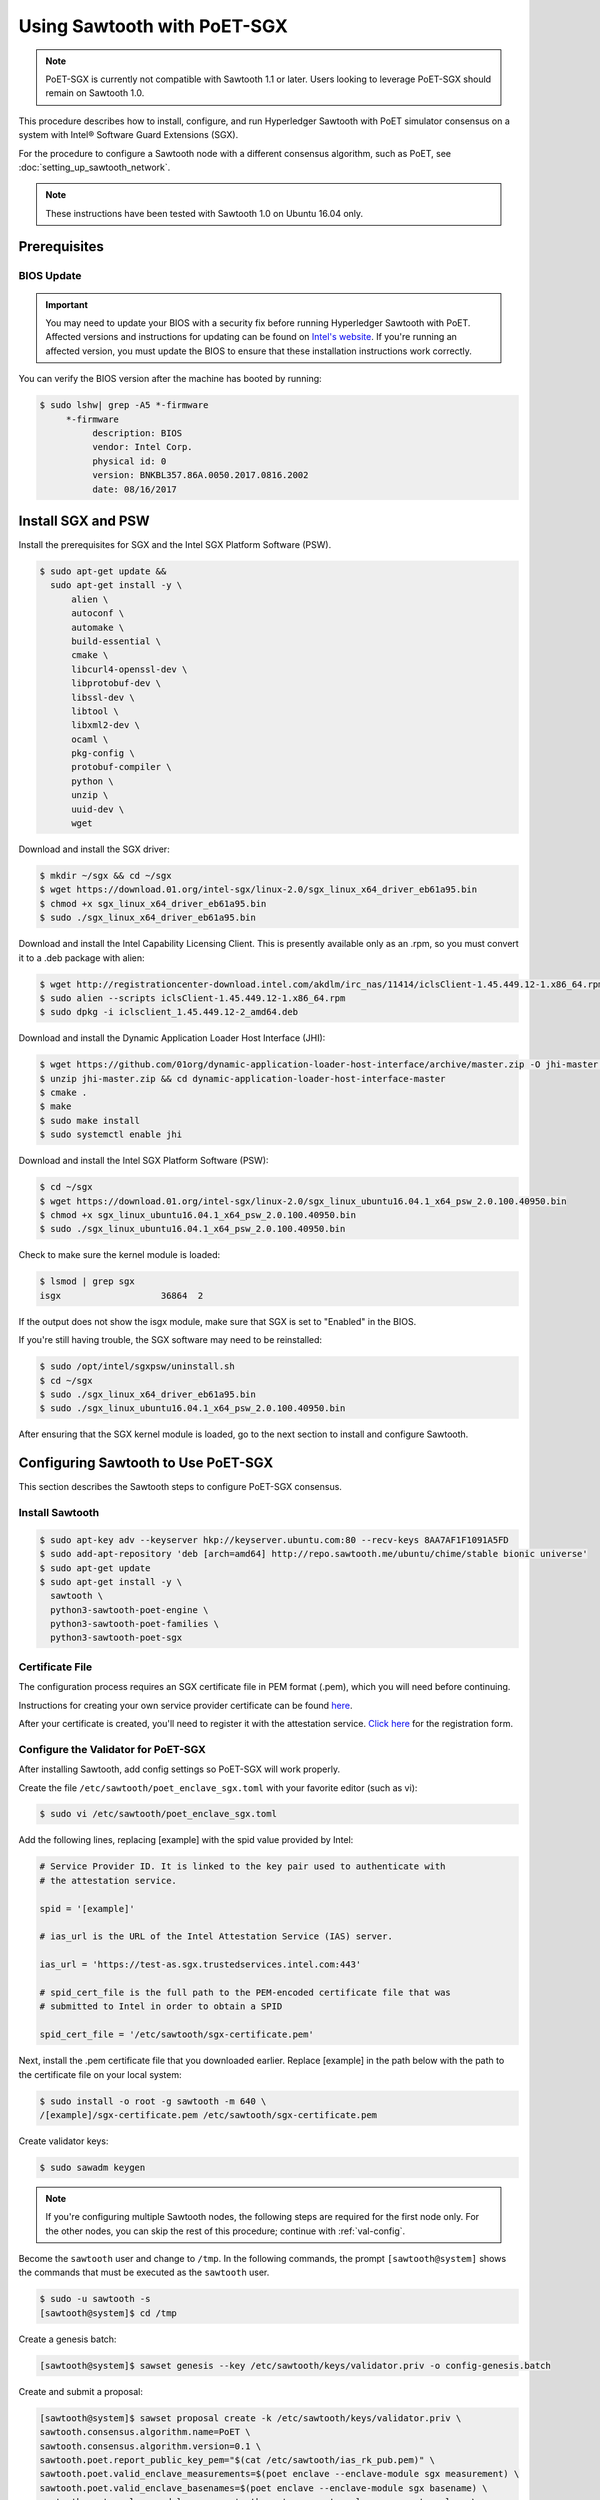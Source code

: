 ****************************
Using Sawtooth with PoET-SGX
****************************

.. note::

   PoET-SGX is currently not compatible with Sawtooth 1.1 or later.
   Users looking to leverage PoET-SGX should remain on Sawtooth 1.0.

This procedure describes how to install, configure, and run Hyperledger Sawtooth
with PoET simulator consensus on a system with |Intel (R)| Software Guard
Extensions (SGX).

.. |Intel (R)| unicode:: Intel U+00AE .. registered copyright symbol

For the procedure to configure a Sawtooth node with a different consensus
algorithm, such as PoET, see :doc:`setting_up_sawtooth_network`.

.. note::

   These instructions have been tested with Sawtooth 1.0 on Ubuntu 16.04 only.


Prerequisites
=============

.. _bios-update:

BIOS Update
-----------

.. important::

    You may need to update your BIOS with a security fix before running
    Hyperledger Sawtooth with PoET. Affected versions and instructions for
    updating can be found on
    `Intel's website <https://security-center.intel.com/advisory.aspx?intelid=INTEL-SA-00076&languageid=en-fr>`_.
    If you're running an affected version, you must update the BIOS
    to ensure that these installation instructions work correctly.

You can verify the BIOS version after the machine has booted by running:

.. code-block:: console

    $ sudo lshw| grep -A5 *-firmware
         *-firmware
              description: BIOS
              vendor: Intel Corp.
              physical id: 0
              version: BNKBL357.86A.0050.2017.0816.2002
              date: 08/16/2017

.. _install-sgx:

Install SGX and PSW
===================

Install the prerequisites for SGX and the Intel SGX Platform Software (PSW).

.. code-block:: console

  $ sudo apt-get update &&
    sudo apt-get install -y \
        alien \
        autoconf \
        automake \
        build-essential \
        cmake \
        libcurl4-openssl-dev \
        libprotobuf-dev \
        libssl-dev \
        libtool \
        libxml2-dev \
        ocaml \
        pkg-config \
        protobuf-compiler \
        python \
        unzip \
        uuid-dev \
        wget

Download and install the SGX driver:

.. code-block:: console

    $ mkdir ~/sgx && cd ~/sgx
    $ wget https://download.01.org/intel-sgx/linux-2.0/sgx_linux_x64_driver_eb61a95.bin
    $ chmod +x sgx_linux_x64_driver_eb61a95.bin
    $ sudo ./sgx_linux_x64_driver_eb61a95.bin

Download and install the Intel Capability Licensing Client. This is presently
available only as an .rpm, so you must convert it to a .deb package with
alien:

.. code-block:: console

    $ wget http://registrationcenter-download.intel.com/akdlm/irc_nas/11414/iclsClient-1.45.449.12-1.x86_64.rpm
    $ sudo alien --scripts iclsClient-1.45.449.12-1.x86_64.rpm
    $ sudo dpkg -i iclsclient_1.45.449.12-2_amd64.deb

Download and install the Dynamic Application Loader Host Interface (JHI):

.. code-block:: console

    $ wget https://github.com/01org/dynamic-application-loader-host-interface/archive/master.zip -O jhi-master.zip
    $ unzip jhi-master.zip && cd dynamic-application-loader-host-interface-master
    $ cmake .
    $ make
    $ sudo make install
    $ sudo systemctl enable jhi

Download and install the Intel SGX Platform Software (PSW):

.. code-block:: console

    $ cd ~/sgx
    $ wget https://download.01.org/intel-sgx/linux-2.0/sgx_linux_ubuntu16.04.1_x64_psw_2.0.100.40950.bin
    $ chmod +x sgx_linux_ubuntu16.04.1_x64_psw_2.0.100.40950.bin
    $ sudo ./sgx_linux_ubuntu16.04.1_x64_psw_2.0.100.40950.bin

Check to make sure the kernel module is loaded:

.. code-block:: console

    $ lsmod | grep sgx
    isgx                   36864  2

If the output does not show the isgx module, make sure that
SGX is set to "Enabled" in the BIOS.

If you're still having trouble, the SGX software may need to be reinstalled:

.. code-block:: console

    $ sudo /opt/intel/sgxpsw/uninstall.sh
    $ cd ~/sgx
    $ sudo ./sgx_linux_x64_driver_eb61a95.bin
    $ sudo ./sgx_linux_ubuntu16.04.1_x64_psw_2.0.100.40950.bin

After ensuring that the SGX kernel module is loaded, go to the next section
to install and configure Sawtooth.


Configuring Sawtooth to Use PoET-SGX
====================================

This section describes the Sawtooth steps to configure PoET-SGX consensus.

Install Sawtooth
----------------

.. code-block:: console

    $ sudo apt-key adv --keyserver hkp://keyserver.ubuntu.com:80 --recv-keys 8AA7AF1F1091A5FD
    $ sudo add-apt-repository 'deb [arch=amd64] http://repo.sawtooth.me/ubuntu/chime/stable bionic universe'
    $ sudo apt-get update
    $ sudo apt-get install -y \
      sawtooth \
      python3-sawtooth-poet-engine \
      python3-sawtooth-poet-families \
      python3-sawtooth-poet-sgx

Certificate File
----------------

The configuration process requires an SGX certificate file in PEM format
(.pem), which you will need before continuing.

Instructions for creating your own service provider certificate can be found
`here <https://software.intel.com/en-us/articles/how-to-create-self-signed-certificates-for-use-with-intel-sgx-remote-attestation-using>`_.

After your certificate is created, you'll need to register it with the
attestation service.
`Click here <https://software.intel.com/formfill/sgx-onboarding>`_ for the
registration form.

.. _config-validator-for-PoET-SGX-label:

Configure the Validator for PoET-SGX
------------------------------------

After installing Sawtooth, add config settings so PoET-SGX will work properly.


Create the file ``/etc/sawtooth/poet_enclave_sgx.toml``
with your favorite editor (such as vi):

.. code-block:: console

    $ sudo vi /etc/sawtooth/poet_enclave_sgx.toml

Add the following lines, replacing [example] with the spid value provided by
Intel:

.. code-block:: ini

    # Service Provider ID. It is linked to the key pair used to authenticate with
    # the attestation service.

    spid = '[example]'

    # ias_url is the URL of the Intel Attestation Service (IAS) server.

    ias_url = 'https://test-as.sgx.trustedservices.intel.com:443'

    # spid_cert_file is the full path to the PEM-encoded certificate file that was
    # submitted to Intel in order to obtain a SPID

    spid_cert_file = '/etc/sawtooth/sgx-certificate.pem'

Next, install the .pem certificate file that you downloaded earlier.
Replace [example] in the path below with the path to the certificate file on
your local system:

.. code-block:: console

    $ sudo install -o root -g sawtooth -m 640 \
    /[example]/sgx-certificate.pem /etc/sawtooth/sgx-certificate.pem

Create validator keys:

.. code-block:: console

    $ sudo sawadm keygen

.. note::

   If you're configuring multiple Sawtooth nodes, the following steps are
   required for the first node only.  For the other nodes, you
   can skip the rest of this procedure; continue with :ref:`val-config`.

Become the ``sawtooth`` user and change to ``/tmp``.
In the following commands, the prompt ``[sawtooth@system]`` shows the commands
that must be executed as the ``sawtooth`` user.

.. code-block:: console

    $ sudo -u sawtooth -s
    [sawtooth@system]$ cd /tmp

Create a genesis batch:

.. code-block:: console

    [sawtooth@system]$ sawset genesis --key /etc/sawtooth/keys/validator.priv -o config-genesis.batch

Create and submit a proposal:

.. code-block:: console

    [sawtooth@system]$ sawset proposal create -k /etc/sawtooth/keys/validator.priv \
    sawtooth.consensus.algorithm.name=PoET \
    sawtooth.consensus.algorithm.version=0.1 \
    sawtooth.poet.report_public_key_pem="$(cat /etc/sawtooth/ias_rk_pub.pem)" \
    sawtooth.poet.valid_enclave_measurements=$(poet enclave --enclave-module sgx measurement) \
    sawtooth.poet.valid_enclave_basenames=$(poet enclave --enclave-module sgx basename) \
    sawtooth.poet.enclave_module_name=sawtooth_poet_sgx.poet_enclave_sgx.poet_enclave \
    -o config.batch

When the ``sawset proposal`` command runs, you should see several
lines of output showing that the SGX enclave has been initialized:

.. code-block:: console

    [12:03:58 WARNING poet_enclave] SGX PoET enclave initialized.
    [12:03:59 WARNING poet_enclave] SGX PoET enclave initialized.

.. note::

    There’s quite a bit going on in the previous ``sawset proposal`` command, so
    let’s take a closer look at what it accomplishes:

    ``sawtooth.consensus.algorithm.name=PoET``
      Changes the consensus algorithm to PoET.

    ``sawtooth.consensus.algorithm.version=0.1``
      Changes the version of the consensus algorithm to 0.1.

    ``sawtooth.poet.report_public_key_pem="$(cat /etc/sawtooth/ias_rk_pub.pem)"``
      Adds the public key that the PoET Validator Registry transaction processor uses
      to verify attestation reports.

    ``sawtooth.poet.valid_enclave_measurements=$(poet enclave --enclave-module sgx measurement)``
      Adds the enclave measurement for your enclave to the blockchain for the
      PoET Validator Registry transaction processor to use to check signup information.

    ``sawtooth.poet.valid_enclave_basenames=$(poet enclave --enclave-module sgx basename)``
      Adds the enclave basename for your enclave to the blockchain for the
      PoET Validator Registry transaction processor to use to check signup information.

    ``sawtooth.poet.enclave_module_name``
      Specifies the name of the Python module that implements the PoET enclave.
      In this case, ``sawtooth_poet_sgx.poet_enclave_sgx.poet_enclave`` is the
      SGX version of the enclave; it includes the Python code as well as the
      Python extension.

Create a poet-genesis batch:

.. code-block:: console

    [sawtooth@system]$ poet registration create -k /etc/sawtooth/keys/validator.priv \
      --enclave-module sgx -o poet_genesis.batch
    Writing key state for PoET public key: 0387a451...9932a998
    Generating poet_genesis.batch

Create a genesis block:

.. code-block:: console

    [sawtooth@system]$ sawadm genesis config-genesis.batch config.batch poet_genesis.batch

You’ll see some output indicating success:

.. code-block:: console

    Processing config-genesis.batch...
    Processing config.batch...
    Processing poet_genesis.batch...
    Generating /var/lib/sawtooth/genesis.batch

Genesis configuration is complete! Log out of the sawtooth account:

.. code-block:: console

    [sawtooth@system]$ exit
    $


.. _val-config:

Change the Validator Config File
--------------------------------

You must specify some networking information so that the validator advertises
itself properly and knows where to search for peers.
Create the file ``/etc/sawtooth/validator.toml``:

.. code-block:: console

    $ sudo vi /etc/sawtooth/validator.toml

Add the following content to the file:

.. code-block:: ini

    #
    # Hyperledger Sawtooth -- Validator Configuration
    #

    # This file should exist in the defined config directory and allows
    # validators to be configured without the need for command line options.

    # The following is a possible example.

    # Bind is used to set the network and component endpoints. It should be a list
    # of strings in the format "option:endpoint", where the options are currently
    # network and component.
    bind = [
      "network:tcp://eno1:8800",
      "component:tcp://127.0.0.1:4004",
      "consensus:tcp://127.0.0.1:5050"
    ]

    # The type of peering approach the validator should take. Choices are 'static'
    # which only attempts to peer with candidates provided with the peers option,
    # and 'dynamic' which will do topology buildouts. If 'dynamic' is provided,
    # any static peers will be processed first, prior to the topology buildout
    # starting.
    peering = "dynamic"

    # Advertised network endpoint URL.
    endpoint = "tcp://[external interface]:[port]"

    # URI(s) to connect to in order to initially connect to the Sawtooth network,
    # in the format tcp://hostname:port. This is not needed in static peering mode
    # and defaults to None.
    seeds = ["tcp://[seed address 1]:[port]",
             "tcp://[seed address 2]:[port]"]

    # A list of peers to attempt to connect to in the format tcp://hostname:port.
    # It defaults to None.
    peers = []

    # The type of scheduler to use. The choices are 'serial' or 'parallel'.
    scheduler = 'parallel'

    # A Curve ZMQ key pair are used to create a secured network based on side-band
    # sharing of a single network key pair to all participating nodes.
    # Note if the config file does not exist or these are not set, the network
    # will default to being insecure.
    #network_public_key = ''
    #network_private_key = ''

Next, locate the ``endpoint`` section in this file.
Replace the external interface and port values with either the
publicly addressable IP address and port or the NAT values for your validator.

.. code-block:: ini

    endpoint = "tcp://[external interface]:[port]"

Find the ``seeds`` section in the config file.
Replace the seed address and port values with either the
publicly addressable IP address and port or the NAT values for the other nodes
in your network.

.. code-block:: ini

    seeds = ["tcp://[seed address 1]:[port]",
             "tcp://[seed address 2]:[port]"]

If necessary, change the ``network``, ``component``, and ``consensus`` bind
interface in the ``bind`` section.

.. code-block:: ini

    bind = [
      "network:tcp://eno1:8800",
      "component:tcp://127.0.0.1:4004",
      "consensus:tcp://127.0.0.1:5050"
    ]

The default network bind interface is "eno1". If this device
doesn't exist on your machine, change the ``network`` definition to
specify the correct bind interface.

.. tip::

    Make sure that all values in this setting are valid for your network.
    If the bind interface doesn't exist,
    you may see a ZMQ error in the sawtooth-validator
    systemd logs when attempting to start the validator, as in this example\:

    .. code-block:: console

        Jun 02 14:50:37 ubuntu validator[15461]:   File "/usr/lib/python3.5/threading.py", line 862, in run
        ...
        Jun 02 14:50:37 ubuntu validator[15461]:   File "zmq/backend/cython/socket.pyx", line 487, in zmq.backend.cython.socket.Socket.bind (zmq/backend/cython/socket.c:5156)
        Jun 02 14:50:37 ubuntu validator[15461]:   File "zmq/backend/cython/checkrc.pxd", line 25, in zmq.backend.cython.checkrc._check_rc (zmq/backend/cython/socket.c:7535)
        Jun 02 14:50:37 ubuntu validator[15461]: zmq.error.ZMQError: No such device
        Jun 02 14:50:37 ubuntu systemd[1]: sawtooth-validator.service: Main process exited, code=exited, status=1/FAILURE
        Jun 02 14:50:37 ubuntu systemd[1]: sawtooth-validator.service: Unit entered failed state.
        Jun 02 14:50:37 ubuntu systemd[1]: sawtooth-validator.service: Failed with result 'exit-code'.

(Optional) Change the network keys to specify secured network communication
between nodes in the network. By default, the network is unsecured.

Locate the ``network_public_key`` and ``network_private_key`` settings.
These items specify the curve ZMQ key pair used to create a secured
network based on side-band sharing of a single network key pair to all
participating nodes.

Next, generate your network keys.

 * This example shows how to use Python to generate these keys:

   .. code-block:: python

       python
        ...
       >>> import zmq
       >>> (public, secret) = zmq.curve_keypair()
       >>> print public
       wFMwoOt>yFqI/ek.G[tfMMILHWw#vXB[Sv}>l>i)
       >>> print secret
       r&oJ5aQDj4+V]p2:Lz70Eu0x#m%IwzBdP(}&hWM*

 * Or you could use the following steps to compile and run ``curve_keygen``
   to generate the keys:

   .. code-block:: console

      $ sudo apt-get install g++ libzmq3-dev
        ...
      $ wget https://raw.githubusercontent.com/zeromq/libzmq/master/tools/curve_keygen.cpp
       ...
      $ g++ curve_keygen.cpp -o curve_keygen -lzmq

      $./curve_keygen
      == CURVE PUBLIC KEY ==
      -so<iWpS=5uINn*eV$=J)F%lEFd=@g:g@GqmL2C]
      == CURVE SECRET KEY ==
      G1.mNaJLnJxb6BWsY=P[K3D({+uww!T&LC3(Xq:B

Finally, replace the example values in the validator config file with your
unique network keys.

.. code-block:: ini

    network_public_key = '{nw-public-key}'
    network_private_key = '{nw-private-key}'

After saving your changes,
restrict permissions on ``validator.toml`` to protect the network private key.

.. code-block:: console

    $ sudo chown root:sawtooth /etc/sawtooth/validator.toml
    $ sudo chmod 640 /etc/sawtooth/validator.toml

.. _rest-api-config:

Change the REST API Config File
-------------------------------

Create the REST API configuration file, ``/etc/sawtooth/rest_api.toml``
by copying the example file from ``/etc/sawtooth/rest_api.toml.example``.

.. code-block:: console

    $ sudo cp -a /etc/sawtooth/rest_api.toml.example /etc/sawtooth/rest_api.toml

Use ``sudo`` to edit this file.

.. code-block:: console

    $ sudo vi /etc/sawtooth/rest_api.toml

If necessary, change the ``bind`` setting to specify where the REST API
listens for incoming communication.
Be sure to remove the ``#`` comment character to activate this setting.

.. code-block:: console

    bind = ["127.0.0.1:8008"]

If necessary, change the ``connect`` setting, which specifies where the
REST API can find this node's validator on the network.
Be sure to remove the ``#`` comment character to activate this setting.

.. code-block:: console

    connect = "tcp://localhost:4004"

.. note::

   To learn how to put the REST API behind a proxy server,
   see :doc:`rest_auth_proxy`.


Start the Sawtooth Services
---------------------------

Use these commands to start the Sawtooth services:

.. code-block:: console

    $ sudo systemctl start sawtooth-rest-api.service
    $ sudo systemctl start sawtooth-poet-validator-registry-tp.service
    $ sudo systemctl start sawtooth-poet-engine.service
    $ sudo systemctl start sawtooth-validator.service
    $ sudo systemctl start sawtooth-settings-tp.service
    $ sudo systemctl start sawtooth-intkey-tp-python.service
    $ sudo systemctl start sawtooth-identity-tp.service

You can follow the logs by running:

.. code-block:: console

    $ sudo journalctl -f \
    -u sawtooth-validator \
    -u sawtooth-settings-tp \
    -u sawtooth-poet-validator-registry-tp \
    -u sawtooth-poet-engine \
    -u sawtooth-rest-api \
    -u sawtooth-intkey-tp-python \
    -u sawtooth-identity-tp

Additional logging output can be found in ``/var/log/sawtooth/``.
For more information, see :doc:`log_configuration`.

To verify that the services are running:

.. code-block:: console

    $ sudo systemctl status sawtooth-rest-api.service
    $ sudo systemctl status sawtooth-poet-validator-registry-tp.service
    $ sudo systemctl status sawtooth-poet-engine.service
    $ sudo systemctl status sawtooth-validator.service
    $ sudo systemctl status sawtooth-settings-tp.service
    $ sudo systemctl status sawtooth-intkey-tp-python.service
    $ sudo systemctl status sawtooth-identity-tp.service

Stop or Restart the Sawtooth Services
-------------------------------------

If you need to stop or restart the Sawtooth services for any reason, use the
following commands:

Stop Sawtooth services:

.. code-block:: console

    $ sudo systemctl stop sawtooth-rest-api.service
    $ sudo systemctl stop sawtooth-poet-validator-registry-tp.service
    $ sudo systemctl stop sawtooth-poet-engine.service
    $ sudo systemctl stop sawtooth-validator.service
    $ sudo systemctl stop sawtooth-settings-tp.service
    $ sudo systemctl stop sawtooth-intkey-tp-python.service
    $ sudo systemctl stop sawtooth-identity-tp.service

Restart Sawtooth services:

.. code-block:: console

    $ sudo systemctl restart sawtooth-rest-api.service
    $ sudo systemctl restart sawtooth-poet-validator-registry-tp.service
    $ sudo systemctl restart sawtooth-poet-engine.service
    $ sudo systemctl restart sawtooth-validator.service
    $ sudo systemctl restart sawtooth-settings-tp.service
    $ sudo systemctl restart sawtooth-intkey-tp-python.service
    $ sudo systemctl restart sawtooth-identity-tp.service

.. Licensed under Creative Commons Attribution 4.0 International License
.. https://creativecommons.org/licenses/by/4.0/
